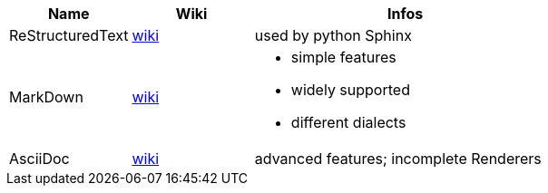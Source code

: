 [cols="2,2,5a"]
|===
|Name|Wiki|Infos

|ReStructuredText
|https://en.wikipedia.org/wiki/ReStructuredText[wiki]
|used by python Sphinx

|MarkDown
|https://en.wikipedia.org/wiki/Markdown[wiki]
|
* simple features
* widely supported
* different dialects

|AsciiDoc
|https://en.wikipedia.org/wiki/AsciiDoc[wiki]
|advanced features; incomplete Renderers
|===
